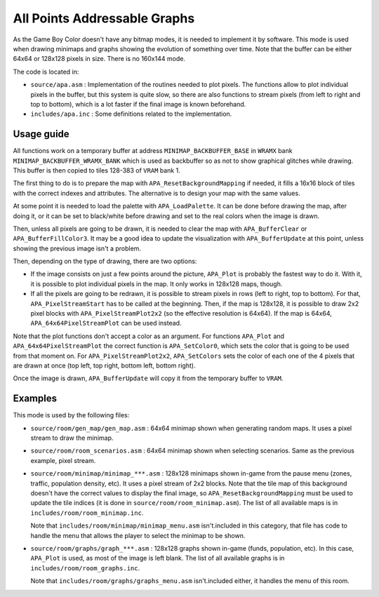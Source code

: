 =============================
All Points Addressable Graphs
=============================

As the Game Boy Color doesn't have any bitmap modes, it is needed to implement
it by software. This mode is used when drawing minimaps and graphs showing the
evolution of something over time. Note that the buffer can be either 64x64 or
128x128 pixels in size. There is no 160x144 mode.

The code is located in:

- ``source/apa.asm`` : Implementation of the routines needed to plot pixels.
  The functions allow to plot individual pixels in the buffer, but this system
  is quite slow, so there are also functions to stream pixels (from left to
  right and top to bottom), which is a lot faster if the final image is known
  beforehand.

- ``includes/apa.inc`` : Some definitions related to the implementation.

Usage guide
===========

All functions work on a temporary buffer at address ``MINIMAP_BACKBUFFER_BASE``
in ``WRAMX`` bank ``MINIMAP_BACKBUFFER_WRAMX_BANK`` which is used as backbuffer
so as not to show graphical glitches while drawing. This buffer is then copied
to tiles 128-383 of ``VRAM`` bank 1.

The first thing to do is to prepare the map with ``APA_ResetBackgroundMapping``
if needed, it fills a 16x16 block of tiles with the correct indexes and
attributes. The alternative is to design your map with the same values.

At some point it is needed to load the palette with ``APA_LoadPalette``. It can
be done before drawing the map, after doing it, or it can be set to black/white
before drawing and set to the real colors when the image is drawn.

Then, unless all pixels are going to be drawn, it is needed to clear the map
with ``APA_BufferClear`` or ``APA_BufferFillColor3``. It may be a good idea to
update the visualization with ``APA_BufferUpdate`` at this point, unless showing
the previous image isn't a problem.

Then, depending on the type of drawing, there are two options:

- If the image consists on just a few points around the picture, ``APA_Plot`` is
  probably the fastest way to do it. With it, it is possible to plot individual
  pixels in the map. It only works in 128x128 maps, though.

- If all the pixels are going to be redrawn, it is possible to stream pixels in
  rows (left to right, top to bottom). For that, ``APA_PixelStreamStart`` has to
  be called at the beginning. Then, if the map is 128x128, it is possible to
  draw 2x2 pixel blocks with ``APA_PixelStreamPlot2x2`` (so the effective
  resolution is 64x64). If the map is 64x64, ``APA_64x64PixelStreamPlot`` can be
  used instead.

Note that the plot functions don't accept a color as an argument. For functions
``APA_Plot`` and ``APA_64x64PixelStreamPlot`` the correct function is
``APA_SetColor0``, which sets the color that is going to be used from that
moment on. For ``APA_PixelStreamPlot2x2``, ``APA_SetColors`` sets the color of
each one of the 4 pixels that are drawn at once (top left, top right, bottom
left, bottom right).

Once the image is drawn, ``APA_BufferUpdate`` will copy it from the temporary
buffer to ``VRAM``.

Examples
========

This mode is used by the following files:

- ``source/room/gen_map/gen_map.asm`` : 64x64 minimap shown when generating
  random maps. It uses a pixel stream to draw the minimap.

- ``source/room/room_scenarios.asm`` : 64x64 minimap shown when
  selecting scenarios. Same as the previous example, pixel stream.

- ``source/room/minimap/minimap_***.asm`` : 128x128 minimaps shown in-game from
  the pause menu (zones, traffic, population density, etc). It uses a pixel
  stream of 2x2 blocks. Note that the tile map of this background doesn't have
  the correct values to display the final image, so
  ``APA_ResetBackgroundMapping`` must be used to update the tile indices (it is
  done in ``source/room/room_minimap.asm``). The list of all available
  maps is in ``includes/room/room_minimap.inc``.

  Note that ``includes/room/minimap/minimap_menu.asm`` isn't.included in this
  category, that file has code to handle the menu that allows the player to
  select the minimap to be shown.

- ``source/room/graphs/graph_***.asm`` : 128x128 graphs shown in-game (funds,
  population, etc). In this case, ``APA_Plot`` is used, as most of the image is
  left blank. The list of all available graphs is in
  ``includes/room/room_graphs.inc``.

  Note that ``includes/room/graphs/graphs_menu.asm`` isn't.included either, it
  handles the menu of this room.
